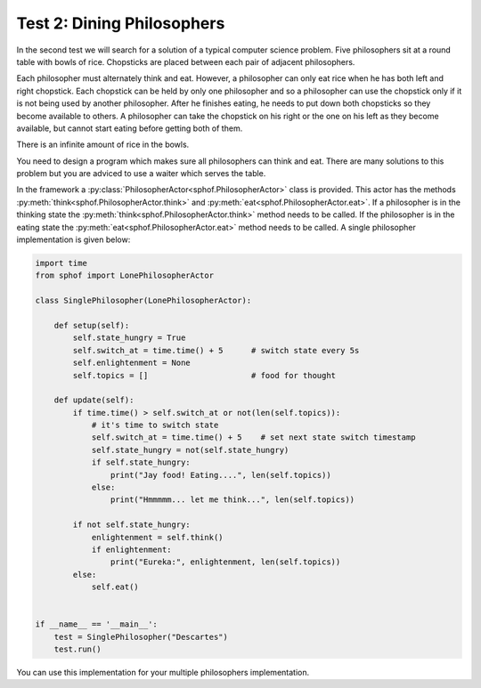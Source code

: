 Test 2: Dining Philosophers
---------------------------

In the second test we will search for a solution of a typical computer
science problem. Five philosophers sit at a round table with bowls of
rice. Chopsticks are placed between each pair of adjacent philosophers.  

.. image:: philtable.png

Each philosopher must alternately think and eat. However, a philosopher 
can only eat rice when he has both left and right chopstick. Each 
chopstick can be held by only one philosopher and so a philosopher can 
use the chopstick only if it is not being used by another philosopher. 
After he finishes eating, he needs to put down both chopsticks so 
they become available to others. A philosopher can take the chopstick on
his right or the one on his left as they become available, but cannot 
start eating before getting both of them.

There is an infinite amount of rice in the bowls.

You need to design a program which makes sure all philosophers can think
and eat. There are many solutions to this problem but you are adviced to
use a waiter which serves the table. 

In the framework a :py:class:`PhilosopherActor<sphof.PhilosopherActor>` 
class is provided. This actor has the methods :py:meth:`think<sphof.PhilosopherActor.think>`
and :py:meth:`eat<sphof.PhilosopherActor.eat>`. If a  philosopher is in the 
thinking state the :py:meth:`think<sphof.PhilosopherActor.think>` method 
needs to be called. If the philosopher is in the eating  state the 
:py:meth:`eat<sphof.PhilosopherActor.eat>` method needs to be called. 
A single philosopher implementation is given below:

.. code-block:: python

    import time
    from sphof import LonePhilosopherActor

    class SinglePhilosopher(LonePhilosopherActor):

        def setup(self):
            self.state_hungry = True
            self.switch_at = time.time() + 5      # switch state every 5s
            self.enlightenment = None
            self.topics = []                      # food for thought

        def update(self):
            if time.time() > self.switch_at or not(len(self.topics)):
                # it's time to switch state
                self.switch_at = time.time() + 5    # set next state switch timestamp
                self.state_hungry = not(self.state_hungry)
                if self.state_hungry:
                    print("Jay food! Eating....", len(self.topics))
                else:
                    print("Hmmmmm... let me think...", len(self.topics))
                
            if not self.state_hungry:
                enlightenment = self.think()
                if enlightenment:
                    print("Eureka:", enlightenment, len(self.topics))
            else:
                self.eat()


    if __name__ == '__main__':
        test = SinglePhilosopher("Descartes")
        test.run()

You can use this implementation for your multiple philosophers 
implementation. 
